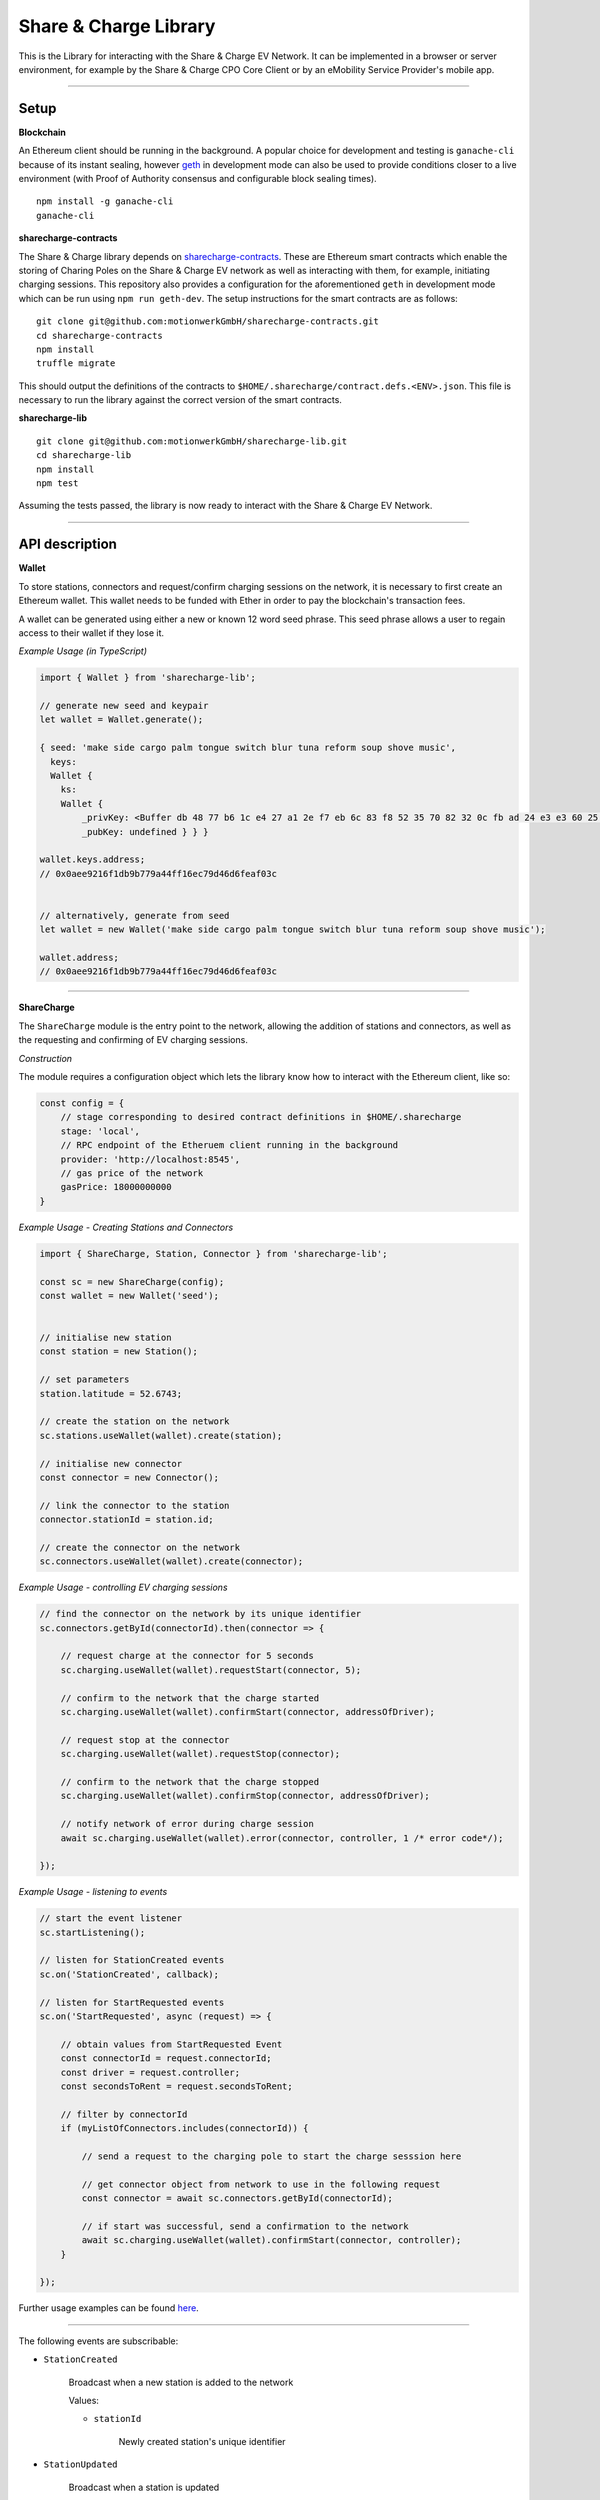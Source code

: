 ======================
Share & Charge Library
======================

This is the Library for interacting with the Share & Charge EV Network. It can be implemented in a browser or server environment, for example by the Share & Charge CPO Core Client or by an eMobility Service Provider's mobile app. 

----

Setup
-----

**Blockchain**

An Ethereum client should be running in the background. A popular choice for development and testing is ``ganache-cli`` because of its instant sealing, however `geth <https://geth.ethereum.org/downloads/>`__ in development mode can also be used to provide conditions closer to a live environment (with Proof of Authority consensus and configurable block sealing times).

::

    npm install -g ganache-cli
    ganache-cli


**sharecharge-contracts**

The Share & Charge library depends on `sharecharge-contracts <https://github.com/motionwerkGmbH/sharecharge-contracts>`__. These are Ethereum smart contracts which enable the storing of Charing Poles on the Share & Charge EV network as well as interacting with them, for example, initiating charging sessions. This repository also provides a configuration for the aforementioned ``geth`` in development mode which can be run using ``npm run geth-dev``. The setup instructions for the smart contracts are as follows:

::

    git clone git@github.com:motionwerkGmbH/sharecharge-contracts.git
    cd sharecharge-contracts
    npm install
    truffle migrate


This should output the definitions of the contracts to ``$HOME/.sharecharge/contract.defs.<ENV>.json``. This file is necessary to run the library against the correct version of the smart contracts.

**sharecharge-lib**

::

    git clone git@github.com:motionwerkGmbH/sharecharge-lib.git
    cd sharecharge-lib
    npm install
    npm test

Assuming the tests passed, the library is now ready to interact with the Share & Charge EV Network.

----

API description
---------------

**Wallet**

To store stations, connectors and request/confirm charging sessions on the network, it is necessary to first create an Ethereum wallet. This wallet needs to be funded with Ether in order to pay the blockchain's transaction fees.

A wallet can be generated using either a new or known 12 word seed phrase. This seed phrase allows a user to regain access to their wallet if they lose it.

*Example Usage (in TypeScript)*

.. code-block:: typescript

    import { Wallet } from 'sharecharge-lib';

    // generate new seed and keypair
    let wallet = Wallet.generate();
    
    { seed: 'make side cargo palm tongue switch blur tuna reform soup shove music',
      keys:
      Wallet {
        ks:
        Wallet {
            _privKey: <Buffer db 48 77 b6 1c e4 27 a1 2e f7 eb 6c 83 f8 52 35 70 82 32 0c fb ad 24 e3 e3 60 25 10 c2 bf ad 39>,
            _pubKey: undefined } } }

    wallet.keys.address;
    // 0x0aee9216f1db9b779a44ff16ec79d46d6feaf03c


    // alternatively, generate from seed
    let wallet = new Wallet('make side cargo palm tongue switch blur tuna reform soup shove music');

    wallet.address;
    // 0x0aee9216f1db9b779a44ff16ec79d46d6feaf03c

----

**ShareCharge**

The ``ShareCharge`` module is the entry point to the network, allowing the addition of stations and connectors, as well as the requesting and confirming of EV charging sessions.

*Construction*

The module requires a configuration object which lets the library know how to interact with the Ethereum client, like so:

.. code-block:: typescript

    const config = {
        // stage corresponding to desired contract definitions in $HOME/.sharecharge
        stage: 'local',
        // RPC endpoint of the Etheruem client running in the background
        provider: 'http://localhost:8545',
        // gas price of the network
        gasPrice: 18000000000
    }

*Example Usage - Creating Stations and Connectors*

.. code-block:: typescript

    import { ShareCharge, Station, Connector } from 'sharecharge-lib';

    const sc = new ShareCharge(config);
    const wallet = new Wallet('seed');

    
    // initialise new station
    const station = new Station();
    
    // set parameters
    station.latitude = 52.6743;
    
    // create the station on the network
    sc.stations.useWallet(wallet).create(station);

    // initialise new connector
    const connector = new Connector();
    
    // link the connector to the station
    connector.stationId = station.id;

    // create the connector on the network
    sc.connectors.useWallet(wallet).create(connector);


*Example Usage - controlling EV charging sessions*

.. code-block:: typescript

    // find the connector on the network by its unique identifier
    sc.connectors.getById(connectorId).then(connector => {
    
        // request charge at the connector for 5 seconds
        sc.charging.useWallet(wallet).requestStart(connector, 5);

        // confirm to the network that the charge started
        sc.charging.useWallet(wallet).confirmStart(connector, addressOfDriver);
        
        // request stop at the connector
        sc.charging.useWallet(wallet).requestStop(connector);
        
        // confirm to the network that the charge stopped
        sc.charging.useWallet(wallet).confirmStop(connector, addressOfDriver);

        // notify network of error during charge session
        await sc.charging.useWallet(wallet).error(connector, controller, 1 /* error code*/);
    
    });

    
*Example Usage - listening to events*

.. code-block:: typescript

    // start the event listener
    sc.startListening();

    // listen for StationCreated events
    sc.on('StationCreated', callback);

    // listen for StartRequested events
    sc.on('StartRequested', async (request) => {

        // obtain values from StartRequested Event
        const connectorId = request.connectorId;
        const driver = request.controller;
        const secondsToRent = request.secondsToRent;

        // filter by connectorId
        if (myListOfConnectors.includes(connectorId)) {

            // send a request to the charging pole to start the charge sesssion here

            // get connector object from network to use in the following request
            const connector = await sc.connectors.getById(connectorId);

            // if start was successful, send a confirmation to the network
            await sc.charging.useWallet(wallet).confirmStart(connector, controller);
        }
    
    });

Further usage examples can be found `here <https://github.com/motionwerkGmbH/sharecharge-lib/tree/domain/examples>`__.

----

The following events are subscribable:

- ``StationCreated``
  
    Broadcast when a new station is added to the network
        
    Values:
        
    - ``stationId``

        Newly created station's unique identifier

- ``StationUpdated``
    
    Broadcast when a station is updated

    Values:
        
    - ``stationId``
        
        Updated station's unique identifier

- ``ConnectorCreated``
    
    Broadcast when a new connector is added to the network
        
    Values:
        
    - ``connectorId``
        
        Newly created connector's unique identifier

- ``ConnectorUpdated``
  
    Broadcast when a connector is updated

    Values:
        
    - ``connectorId``
        
        Updated station's connector identifier

- ``StartRequested``
    
    Broadcast when a driver has successfully requested a new charging session

    Values:
        
    - ``connectorId``
        
        The unique identifier of the connector which has been requested to start
        
    - ``controller``
        
        The Ethereum address of the driver who has requested the charge start

    - ``secondsToRent``
        
        The time to charge in seconds specified by the driver 

- ``StartConfirmed``
    
    Broadcast when a CPO has successfully confirmed a charging session

    Values:
        
    - ``connectorId``
        
        The unique identifier of the connector which is now charging
        
    - ``controller``
        
        The Ethereum address of the driver who is charging at the connector

- ``StopRequested``
    
    Broadcast when a driver has successfully requested the end of a charging session

    Values:

    - ``connectorId``
            
        The unique identifier of the connector has been requested to stop
        
    - ``controller``
        
        The Ethereum address of the driver who has requested the stop
    
- ``StopConfirmed``
    
    Broadcast when a CPO has successfully confirmed the end of a charging session

    Values:

    - ``connectorId``
        
        The unique identifier of the connector has stopped charging
        
    - ``controller``
        
        The Ethereum address of the driver whose charging session has ended

- ``Error``
    
    Broadcast when a CPO has successfully notified the network that a charge failed

    Values:

    - ``connectorId``
        
        The unique identifier of the connector which has failed

    - ``controller``
        
        The Ethereum address of the driver whose charging session has failed

    - ``errorCode``
        
        The type of failure that has occurred (e.g. failed to start or stop)

----

``sc.stations``

- ``getAll()``
    
    Returns an array containing all stations on the network

- ``getById(id: string)``

    Returns station object for given unique station identifier

- ``isPersisted(station: Station)``

    Returns true if station exists on network

- ``useWallet(wallet: Wallet).create(station: Station)``

    Creates station on network

- ``useWallet(wallet: Wallet).update(station: Station)``

    Updates station on network

----

``sc.connectors``

- ``getById(id: string)``

    Returns connector object for given unique connector identifier

- ``getByStation(station: Station)``

    Returns array containing all connectors for a given a station

- ``anyFree(station: Station)``

    Returns true if any connector on the station is available

- ``isPersisted(connector: Connector)``

    Returns true if connector exists on network

- ``useWallet(wallet: Wallet).create(connector: Connector)``

    Creates connector on network

- ``useWallet(wallet: Wallet).update(connector: Connector)``

    Updates connector on network

----

``sc.charging``

- ``useWallet(wallet: Wallet).requestStart(connector: Connector, secondsToRent: number)``

    Request a start at a connector for a specified number of seconds

- ``useWallet(wallet: Wallet).confirmStart(connector: Connector, controller: string)``

    Confirm a start on a connector for a certain driver. The controller (driver) will be broadcast in the StartRequested event.

- ``useWallet(wallet: Wallet).requestStop(connector: Connector)``

    Request a stop at a connector

- ``useWallet(wallet: Wallet).confirmStop(connector: Connector, controller, string)``

    Confirm a stop on a connector for a certain driver. The controller (driver) will be broadcast in the StopRequested event.

- ``useWallet(wallet: Wallet).error(connector: Connector, controller: string, errorCode: number)``

    Notify the network that an error occurred with the charging session for a given connector and controller. Error codes are TBC.  

----

**Station**

The Station module allows you to build station objects. They are configurable but also are defined with default values.

*Example Usage*:

.. code-block:: typescript

    import { Station } from 'sharecharge-lib';

    // initialse new station
    const station = new Station();

    // set a parameter
    station.latitude = 52.5;

    // get a parameter
    station.latitude    
    // 52.5


Properties:

- ``id [string]``

    Unique identifier of station (generated by Share & Charge)

- ``owner [string]``

    Ethereum address of the station's owner (defined by wallet in use)

- ``latitude [number]``

    Floating point between -90 and 90

- ``longitude [number]``

    Floating point between -180 and 180

- ``openingHours [string]``

    Opening hours of station (TODO: OpeningHours format documentation)

----

**Connector**

The Connector module allows you to build connector objects. They are configurable but are also defined with default values.

*Example Usage*:

.. code-block:: typescript

    import { Connector } from 'sharecharge-lib'

    // initialise new connector
    const connector = new Connector();

    // set a parameter
    connector.stationId = '0x01';

    // get a parameter
    connector.stationId
    // '0x01'


Properties:

- ``id [string]``

    Unique identifier of the connector (generated by Share & Charge)

- ``owner [string]``

    Ethereum address of the station's owner (defined by wallet in use)

- ``stationId [string]``

    The unique identifier of the station that the connector belongs to

- ``plugMask [number]``

    A mask of plug types supported by the connector (TODO: plugMask format documentation)

- ``available [boolean]``

    Set availability of connector
